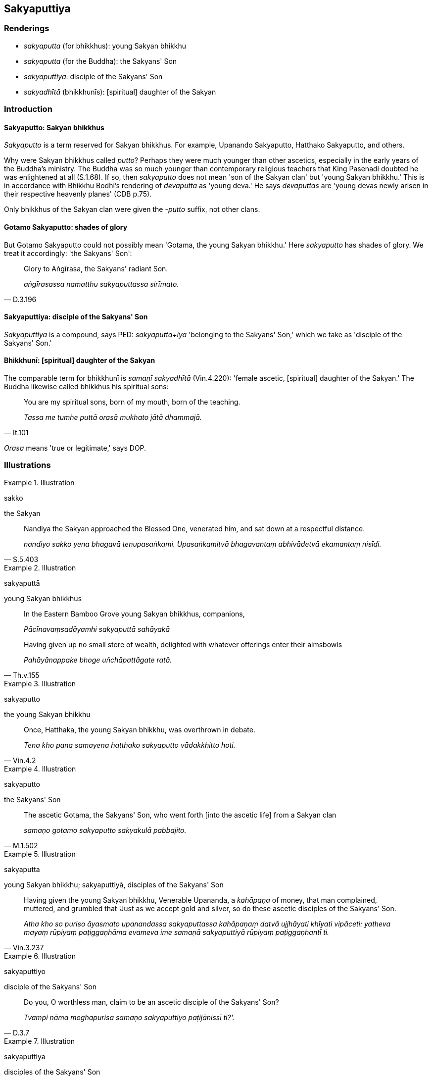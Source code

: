== Sakyaputtiya

=== Renderings

- _sakyaputta_ (for bhikkhus): young Sakyan bhikkhu

- _sakyaputta_ (for the Buddha): the Sakyans' Son

- _sakyaputtiya_: disciple of the Sakyans' Son

- _sakyadhītā_ (bhikkhunīs): [spiritual] daughter of the Sakyan

=== Introduction

==== Sakyaputto: Sakyan bhikkhus

_Sakyaputto_ is a term reserved for Sakyan bhikkhus. For example, Upanando 
Sakyaputto, Hatthako Sakyaputto, and others.

Why were Sakyan bhikkhus called _putto_? Perhaps they were much younger than 
other ascetics, especially in the early years of the Buddha's ministry. The 
Buddha was so much younger than contemporary religious teachers that King 
Pasenadi doubted he was enlightened at all (S.1.68). If so, then _sakyaputto_ 
does not mean 'son of the Sakyan clan' but 'young Sakyan bhikkhu.' This is in 
accordance with Bhikkhu Bodhi's rendering of _devaputta_ as 'young deva.' He 
says _devaputtas_ are 'young devas newly arisen in their respective heavenly 
planes' (CDB p.75).

Only bhikkhus of the Sakyan clan were given the -_putto_ suffix, not other 
clans.

==== Gotamo Sakyaputto: shades of glory

But Gotamo Sakyaputto could not possibly mean 'Gotama, the young Sakyan 
bhikkhu.' Here _sakyaputto_ has shades of glory. We treat it accordingly: 'the 
Sakyans' Son':

[quote, D.3.196]
____
Glory to Aṅgīrasa, the Sakyans' radiant Son.

_aṅgīrasassa namatthu sakyaputtassa sirīmato._
____

==== Sakyaputtiya: disciple of the Sakyans' Son

_Sakyaputtiya_ is a compound, says PED: _sakyaputta+iya_ 'belonging to the 
Sakyans' Son,' which we take as 'disciple of the Sakyans' Son.'

==== Bhikkhunī: [spiritual] daughter of the Sakyan

The comparable term for bhikkhunī is _samaṇī sakyadhītā_ (Vin.4.220): 
'female ascetic, [spiritual] daughter of the Sakyan.' The Buddha likewise 
called bhikkhus his spiritual sons:

[quote, It.101]
____
You are my spiritual sons, born of my mouth, born of the teaching.

_Tassa me tumhe puttā orasā mukhato jātā dhammajā._
____

_Orasa_ means 'true or legitimate,' says DOP.

=== Illustrations

.Illustration
====
sakko

the Sakyan
====

[quote, S.5.403]
____
Nandiya the Sakyan approached the Blessed One, venerated him, and sat down at a 
respectful distance.

_nandiyo sakko yena bhagavā tenupasaṅkami. Upasaṅkamitvā bhagavantaṃ 
abhivādetvā ekamantaṃ nisīdi._
____

.Illustration
====
sakyaputtā

young Sakyan bhikkhus
====

____
In the Eastern Bamboo Grove young Sakyan bhikkhus, companions,

_Pācīnavaṃsadāyamhi sakyaputtā sahāyakā_
____

[quote, Th.v.155]
____
Having given up no small store of wealth, delighted with whatever offerings 
enter their almsbowls

_Pahāyānappake bhoge uñchāpattāgate ratā._
____

.Illustration
====
sakyaputto

the young Sakyan bhikkhu
====

[quote, Vin.4.2]
____
Once, Hatthaka, the young Sakyan bhikkhu, was overthrown in debate.

_Tena kho pana samayena hatthako sakyaputto vādakkhitto hoti._
____

.Illustration
====
sakyaputto

the Sakyans' Son
====

[quote, M.1.502]
____
The ascetic Gotama, the Sakyans' Son, who went forth [into the ascetic life] 
from a Sakyan clan

_samaṇo gotamo sakyaputto sakyakulā pabbajito._
____

.Illustration
====
sakyaputta

young Sakyan bhikkhu; sakyaputtiyā, disciples of the Sakyans' Son
====

[quote, Vin.3.237]
____
Having given the young Sakyan bhikkhu, Venerable Upananda, a _kahāpaṇa_ of 
money, that man complained, muttered, and grumbled that 'Just as we accept gold 
and silver, so do these ascetic disciples of the Sakyans' Son.

_Atha kho so puriso āyasmato upanandassa sakyaputtassa kahāpaṇaṃ datvā 
ujjhāyati khīyati vipāceti: yatheva mayaṃ rūpiyaṃ paṭiggaṇhāma 
evameva ime samaṇā sakyaputtiyā rūpiyaṃ paṭiggaṇhantī ti._
____

.Illustration
====
sakyaputtiyo

disciple of the Sakyans' Son
====

[quote, D.3.7]
____
Do you, O worthless man, claim to be an ascetic disciple of the Sakyans' Son?

_Tvampi nāma moghapurisa samaṇo sakyaputtiyo paṭijānissī ti?'._
____

.Illustration
====
sakyaputtiyā

disciples of the Sakyans' Son
====

[quote, Ud.44]
____
These ascetic disciples of the Sakyans' Son are shameless

_alajjino ime samaṇā sakyaputtiyā._
____

.Illustration
====
sakyaputtiyo: disciple of the Sakyans' Son

[quote

Vin.1.96]
====

____
That bhikkhu who indulges in sexual intercourse becomes not an ascetic, not a 
disciple of the Sakyans' Son.

_Yo bhikkhu methunaṃ dhammaṃ paṭisevati assamaṇo hoti asakyaputtiyo._
____

.Illustration
====
sakyaputtiya

disciple of the Sakyans' Son
====

[quote, S.2.272]
____
There is no gratitude and thankfulness in some person here claiming to be a 
disciple of the Sakyans' Son.

_Na tveva idhekacce sakyaputtiyapaṭiññe siyā kāci kataññutā 
kataveditā._
____

.Illustration
====
sakyaputtiya

disciples of the Sakyans' Son
====

____
Who is here, friend?

_Ko'ttha āvuso ti?_
____

____
Friend, I am a bhikkhu.

_Ahamāvuso bhikkhū ti._
____

____
Of which group of bhikkhus, friend?

_Katamesaṃ āvuso bhikkhūnan ti?_
____

[quote, A.5.196]
____
The ascetic disciples of the Sakyans' Son, friend.

_Samaṇānaṃ āvuso sakyaputtiyānan ti._
____

